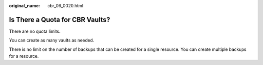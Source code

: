 :original_name: cbr_06_0020.html

.. _cbr_06_0020:

Is There a Quota for CBR Vaults?
================================

There are no quota limits.

You can create as many vaults as needed.

There is no limit on the number of backups that can be created for a single resource. You can create multiple backups for a resource.
